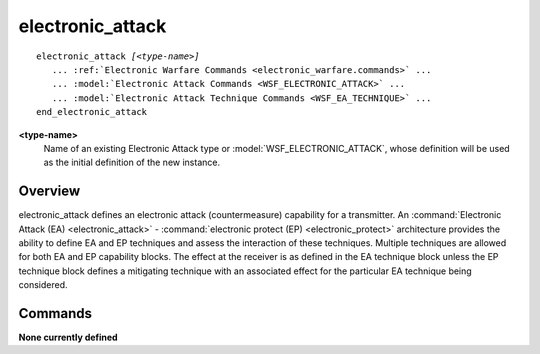 .. ****************************************************************************
.. CUI
..
.. The Advanced Framework for Simulation, Integration, and Modeling (AFSIM)
..
.. The use, dissemination or disclosure of data in this file is subject to
.. limitation or restriction. See accompanying README and LICENSE for details.
.. ****************************************************************************

electronic_attack
-----------------

.. command:: electronic_attack
   :block:

.. parsed-literal::

   electronic_attack *[<type-name>]*
      ... :ref:`Electronic Warfare Commands <electronic_warfare.commands>` ...
      ... :model:`Electronic Attack Commands <WSF_ELECTRONIC_ATTACK>` ...
      ... :model:`Electronic Attack Technique Commands <WSF_EA_TECHNIQUE>` ...
   end_electronic_attack

**<type-name>**
   Name of an existing Electronic Attack type or :model:`WSF_ELECTRONIC_ATTACK`, whose definition will be used
   as the initial definition of the new instance.

Overview
========

electronic_attack defines an electronic attack (countermeasure) capability for a transmitter.  An 
:command:`Electronic Attack (EA) <electronic_attack>` - :command:`electronic protect (EP) <electronic_protect>` architecture provides the ability to
define EA and EP techniques and assess the interaction of these techniques.  Multiple techniques are allowed for both
EA and EP capability blocks.  The effect at the receiver is as defined in the EA technique block unless the EP
technique block defines a mitigating technique with an associated effect for the particular EA technique being
considered.

Commands
========

**None currently defined**
